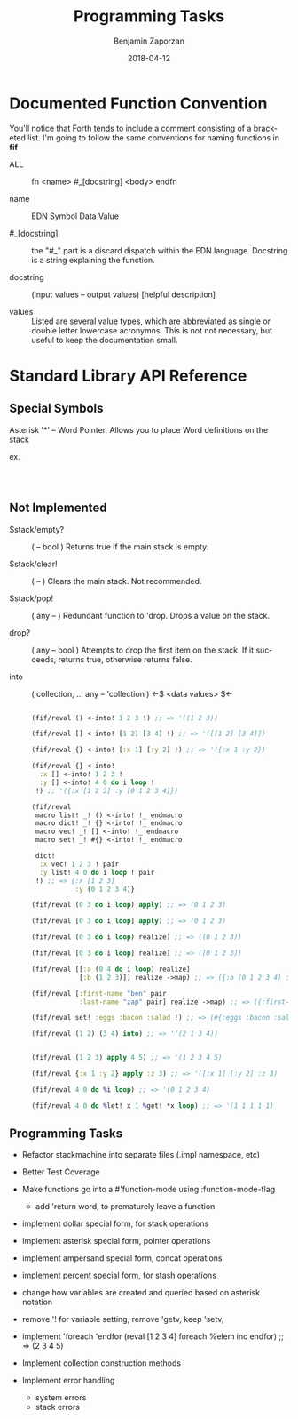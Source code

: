 #+TITLE: Programming Tasks
#+AUTHOR: Benjamin Zaporzan
#+DATE: 2018-04-12
#+EMAIL: benzaporzan@gmail.com
#+LANGUAGE: en
#+OPTIONS: H:2 num:t toc:t \n:nil ::t |:t ^:t f:t tex:t


* Documented Function Convention
  You'll notice that Forth tends to include a comment consisting of a
  bracketed list. I'm going to follow the same conventions for naming
  functions in *fif*
  
  - ALL :: fn <name> #_[docstring] <body> endfn

  - name :: EDN Symbol Data Value

  - #_[docstring] :: the "#_" part is a discard dispatch within the
                     EDN language. Docstring is a string explaining
                     the function.

  - docstring :: (input values -- output values) [helpful description]

  - values :: Listed are several value types, which are abbreviated as
              single or double letter lowercase acronymns. This is not
              not necessary, but useful to keep the documentation
              small.

* Standard Library API Reference
  
** Special Symbols
   
   Asterisk '*' -- Word Pointer. Allows you to place Word definitions
   on the stack
   
   ex.

   #+BEGIN_SRC clojure

   

   #+END_SRC

** Not Implemented

  - $stack/empty? :: ( -- bool ) Returns true if the main stack is empty.

  - $stack/clear! :: ( -- ) Clears the main stack. Not recommended.
		     
  - $stack/pop! :: ( any -- ) Redundant function to 'drop. Drops a
                    value on the stack.

  - drop? :: ( any -- bool ) Attempts to drop the first item on the
             stack. If it succeeds, returns true, otherwise returns
             false.

  - into :: ( collection, ... any -- 'collection ) <-$ <data values> $<-

    #+BEGIN_SRC clojure

    (fif/reval () <-into! 1 2 3 !) ;; => '((1 2 3))
  
    (fif/reval [] <-into! [1 2] [3 4] !) ;; => '([[1 2] [3 4]])

    (fif/reval {} <-into! [:x 1] [:y 2] !) ;; => '({:x 1 :y 2})

    (fif/reval {} <-into!
      :x [] <-into! 1 2 3 !
      :y [] <-into! 4 0 do i loop !
     !) ;; '({:x [1 2 3] :y [0 1 2 3 4]})

    (fif/reval
     macro list! _! () <-into! !_ endmacro
     macro dict! _! {} <-into! !_ endmacro
     macro vec! _! [] <-into! !_ endmacro
     macro set! _! #{} <-into! !_ endmacro

     dict!
      :x vec! 1 2 3 ! pair
      :y list! 4 0 do i loop ! pair
     !) ;; => {:x [1 2 3]
               :y (0 1 2 3 4)}

    (fif/reval (0 3 do i loop) apply) ;; => (0 1 2 3)

    (fif/reval [0 3 do i loop] apply) ;; => (0 1 2 3)

    (fif/reval (0 3 do i loop) realize) ;; => ((0 1 2 3))

    (fif/reval [0 3 do i loop] realize) ;; => ([0 1 2 3])

    (fif/reval [[:a (0 4 do i loop) realize]
                [:b (1 2 3)]] realize ->map) ;; => ({:a (0 1 2 3 4) :b (1 2 3)})

    (fif/reval [:first-name "ben" pair
                :last-name "zap" pair] realize ->map) ;; => ({:first-name "ben" :last-name "zap"})

    (fif/reval set! :eggs :bacon :salad !) ;; => (#{:eggs :bacon :salad})

    (fif/reval (1 2) (3 4) into) ;; => '((2 1 3 4))


    (fif/reval (1 2 3) apply 4 5) ;; => '(1 2 3 4 5)
    
    (fif/reval {:x 1 :y 2} apply :z 3) ;; => '([:x 1] [:y 2] :z 3)

    (fif/reval 4 0 do %i loop) ;; => '(0 1 2 3 4)

    (fif/reval 4 0 do %let! x 1 %get! *x loop) ;; => '(1 1 1 1 1)

    #+END_SRC

** Programming Tasks
   - Refactor stackmachine into separate files (.impl namespace, etc)
   - Better Test Coverage
   - Make functions go into a #'function-mode
     using :function-mode-flag
     - add 'return word, to prematurely leave a function
     
   - implement dollar special form, for stack operations
   - implement asterisk special form, pointer operations
   - implement ampersand special form, concat operations
   - implement percent special form, for stash operations
   - change how variables are created and queried based on asterisk notation
   - remove '! for variable setting, remove 'getv, keep 'setv,
   - implement 'foreach 'endfor
     (reval [1 2 3 4] foreach %elem inc endfor) ;; => (2 3 4 5)

   - Implement collection construction methods
   - Implement error handling
     - system errors
     - stack errors
